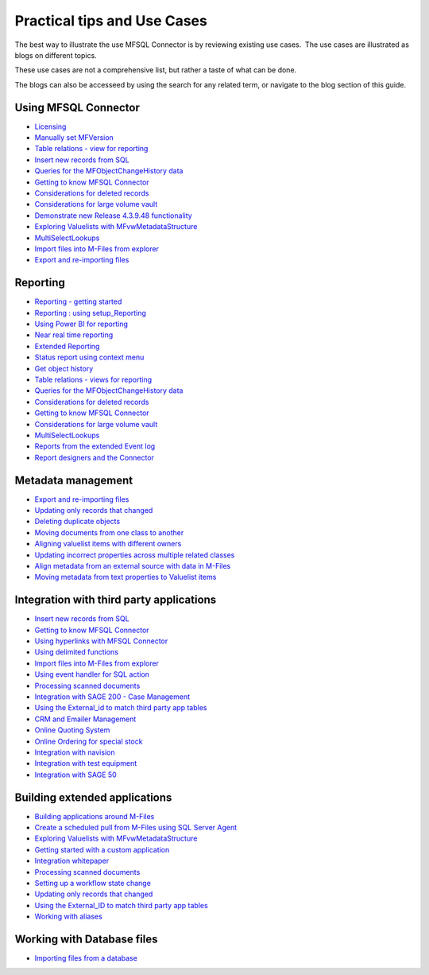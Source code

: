 Practical tips and Use Cases
============================

The best way to illustrate the use MFSQL Connector is by reviewing
existing use cases.  The use cases are illustrated as blogs on different topics. 

These use cases are not a comprehensive list, but rather a taste of what can be done.

The blogs can also be accesseed by using the search for any related term, or navigate to the blog section of this guide.

Using MFSQL Connector
~~~~~~~~~~~~~~~~~~~~~
-  `Licensing <https://doc.lamininsolutions.com/mfsql-connector/blogs/Licensing/index.html>`_
-  `Manually set MFVersion <https://doc.lamininsolutions.com/mfsql-connector/blogs/manually-set-mgversion/index.html>`_
-  `Table relations - view for reporting <https://doc.lamininsolutions.com/mfsql-connector/blogs/table-relations---view-for-reporting/index.html>`_
-  `Insert new records from SQL <https://doc.lamininsolutions.com/mfsql-connector/blogs/insert-new-records-from-sql/index.html>`_
-  `Queries for the MFObjectChangeHistory data <https://doc.lamininsolutions.com/mfsql-connector/blogs/queries-for-the-mfobjectchangehistory-data/index.html>`_
-  `Getting to know MFSQL Connector <https://doc.lamininsolutions.com/mfsql-connector/blogs/getting-to-know-mfsql-connector/index.html>`_
-  `Considerations for deleted records <https://doc.lamininsolutions.com/mfsql-connector/blogs/considerations-for-deleted-records/index.html>`_
-  `Considerations for large volume vault <https://doc.lamininsolutions.com/mfsql-connector/blogs/considerations-for-large-volume-vault/index.html>`_
-  `Demonstrate new Release 4.3.9.48 functionality <https://doc.lamininsolutions.com/mfsql-connector/blogs/demonstrate-new-release-4.3.9.48-functionality/index.html>`_
-  `Exploring Valuelists with MFvwMetadataStructure <https://doc.lamininsolutions.com/mfsql-connector/blogs/exploring-valuelists-with-mfvwmetadatastructure/index.html>`_
-  `MultiSelectLookups <https://doc.lamininsolutions.com/mfsql-connector/blogs/multiselectlookups/index.html>`_
-  `Import files into M-Files from explorer <https://doc.lamininsolutions.com/mfsql-connector/blogs/import-files-into-m-files-from-explorer/index.html>`_
-  `Export and re-importing files <https://doc.lamininsolutions.com/mfsql-connector/blogs/export-and-re-importing-files/index.html>`_

Reporting
~~~~~~~~~
-  `Reporting - getting started <https://doc.lamininsolutions.com/mfsql-connector/blogs/reporting---getting-started/index.html>`_
-  `Reporting : using setup_Reporting <https://doc.lamininsolutions.com/mfsql-connector/blogs/reporting-_-using-setup_reporting//index.html>`_
-  `Using Power BI for reporting <https://doc.lamininsolutions.com/mfsql-connector/blogs/using-power-bi-for-reporting/index.html>`_
-  `Near real time reporting <https://doc.lamininsolutions.com/mfsql-connector/blogs/near-real-time-reporting/index.html>`_
-  `Extended Reporting <https://doc.lamininsolutions.com/mfsql-connector/blogs/extended-reporting/index.html>`_
-  `Status report using context menu <https://doc.lamininsolutions.com/mfsql-connector/blogs/status-report-using-context-menu/index.html>`_
-  `Get object history <https://doc.lamininsolutions.com/mfsql-connector/blogs/get-object-history/index.html>`_
-  `Table relations - views for reporting <https://doc.lamininsolutions.com/mfsql-connector/blogs/table-relations---views-for-reporting/index.html>`_
-  `Queries for the MFObjectChangeHistory data <https://doc.lamininsolutions.com/mfsql-connector/blogs/queries-for-the-mfobjectchangehistory-data/index.html>`_
-  `Considerations for deleted records <https://doc.lamininsolutions.com/mfsql-connector/blogs/considerations-for-deleted-records/index.html>`_
-  `Getting to know MFSQL Connector <https://doc.lamininsolutions.com/mfsql-connector/blogs/getting-to-know-mfsql-connector/index.html>`_
-  `Considerations for large volume vault <https://doc.lamininsolutions.com/mfsql-connector/blogs/considerations-for-large-volume-vault/index.html>`_
-  `MultiSelectLookups <https://doc.lamininsolutions.com/mfsql-connector/blogs/multiselectlookups/index.html>`_
-  `Reports from the extended Event log <https://doc.lamininsolutions.com/mfsql-connector/blogs/reports-from-the-extended-event-log/index.html>`_
-  `Report designers and the Connector <https://doc.lamininsolutions.com/mfsql-connector/blogs/report-designers-and-the-connector/index.html>`_

Metadata management
~~~~~~~~~~~~~~~~~~~
-  `Export and re-importing files <https://doc.lamininsolutions.com/mfsql-connector/blogs/export-and-re-importing-files/index.html>`_
-  `Updating only records that changed <https://doc.lamininsolutions.com/mfsql-connector/blogs/updating-only-records-that-changed/index.html>`_
-  `Deleting duplicate objects <https://doc.lamininsolutions.com/mfsql-connector/blogs/deleting-duplicate-objects/index.html>`_
-  `Moving documents from one class to another <https://doc.lamininsolutions.com/mfsql-connector/blogs/moving-documents-from-one-class-to-another/index.html>`_
-  `Aligning valuelist items with different owners <https://doc.lamininsolutions.com/mfsql-connector/blogs/aligning-valuelist-items-with-different-owners/index.html>`_
-  `Updating incorrect properties across multiple related classes <https://doc.lamininsolutions.com/mfsql-connector/blogs/updating-incorrect-properties-across-multiple-related-classes/index.html>`_
-  `Align metadata from an external source with data in M-Files <https://doc.lamininsolutions.com/mfsql-connector/blogs/align-metadata-from-an-external-source-with-data-in-m-files/index.html>`_
-  `Moving metadata from text properties to Valuelist items <https://doc.lamininsolutions.com/mfsql-connector/blogs/moving-metadata-from-text-properties-to-valuelist-items/index.html>`_

Integration with third party applications 
~~~~~~~~~~~~~~~~~~~~~~~~~~~~~~~~~~~~~~~~~
-  `Insert new records from SQL <https://doc.lamininsolutions.com/mfsql-connector/blogs/insert-new-records-from-sql/index.html>`_
-  `Getting to know MFSQL Connector <https://doc.lamininsolutions.com/mfsql-connector/blogs/getting-to-know-mfsql-connector/index.html>`_
-  `Using hyperlinks with MFSQL Connector <https://doc.lamininsolutions.com/mfsql-connector/blogs/using-hyperlinks-with-mfsql-connector/index.html>`_
-  `Using delimited functions <https://doc.lamininsolutions.com/mfsql-connector/blogs/using-delimited-functions/index.html>`_
-  `Import files into M-Files from explorer <https://doc.lamininsolutions.com/mfsql-connector/blogs/import-files-into-m-files-from-explorer/index.html>`_
-  `Using event handler for SQL action <https://doc.lamininsolutions.com/mfsql-connector/blogs/using-event-handler-for-sql-action/index.html>`_
-  `Processing scanned documents <https://doc.lamininsolutions.com/mfsql-connector/blogs/processing-scanned-documents/index.html>`_
-  `Integration with SAGE 200 - Case Management <https://doc.lamininsolutions.com/mfsql-connector/blogs/integration-with-sage-200---case-management/index.html>`_
-  `Using the External_id to match third party app tables <https://doc.lamininsolutions.com/mfsql-connector/blogs/using-the-external_id-to-match-third-party-app-tables/index.html>`_
-  `CRM and Emailer Management <https://doc.lamininsolutions.com/mfsql-connector/blogs/crm-and-emailer-management/index.html>`_
-  `Online Quoting System <https://doc.lamininsolutions.com/mfsql-connector/blogs/online-quoting-system/index.html>`_
-  `Online Ordering for special stock <https://doc.lamininsolutions.com/mfsql-connector/blogs/online-ordering-for-special-stock/index.html>`_
-  `Integration with navision <https://doc.lamininsolutions.com/mfsql-connector/blogs/integration-with-navision/index.html>`_
-  `Integration with test equipment <https://doc.lamininsolutions.com/mfsql-connector/blogs/integration-with-test-equipment/index.html>`_
-  `Integration with SAGE 50 <https://doc.lamininsolutions.com/mfsql-connector/blogs/integration-with-sage-50/index.html>`_

Building extended applications 
~~~~~~~~~~~~~~~~~~~~~~~~~~~~~~
-  `Building applications around M-Files <https://doc.lamininsolutions.com/mfsql-connector/blogs/building-applications-around-m-files/index.html>`_
-  `Create a scheduled pull from M-Files using SQL Server Agent <https://doc.lamininsolutions.com/mfsql-connector/blogs/create-a-scheduled-pull-from-m-files-using-sql-server-agent/index.html>`_
-  `Exploring Valuelists with MFvwMetadataStructure <https://doc.lamininsolutions.com/mfsql-connector/blogs/exploring-valuelists-with-mfvwmetadatastructure/index.html>`_
-  `Getting started with a custom application <https://doc.lamininsolutions.com/mfsql-connector/blogs/getting-started-with-a-custom-application/index.html>`_
-  `Integration whitepaper <https://doc.lamininsolutions.com/mfsql-connector/blogs/integration-whitepaper/index.html>`_
-  `Processing scanned documents <https://doc.lamininsolutions.com/mfsql-connector/blogs/processing-scanned-documents/index.html>`_
-  `Setting up a workflow state change <https://doc.lamininsolutions.com/mfsql-connector/blogs/Setting-up-a-workflow-state-change/index.html>`_
-  `Updating only records that changed <https://doc.lamininsolutions.com/mfsql-connector/blogs/updating-only-records-that-changed/index.html>`_
-  `Using the External_ID to match third party app tables <https://doc.lamininsolutions.com/mfsql-connector/blogs/using-the-external_id-to-match-third-party-app-tables /index.html>`_
-  `Working with aliases <https://doc.lamininsolutions.com/mfsql-connector/blogs/working-with-aliases/index.html>`_

Working with Database files
~~~~~~~~~~~~~~~~~~~~~~~~~~~
-  `Importing files from a database <https://doc.lamininsolutions.com/mfsql-connector/blogs/importing-files-from-a-database/index.html>`_


